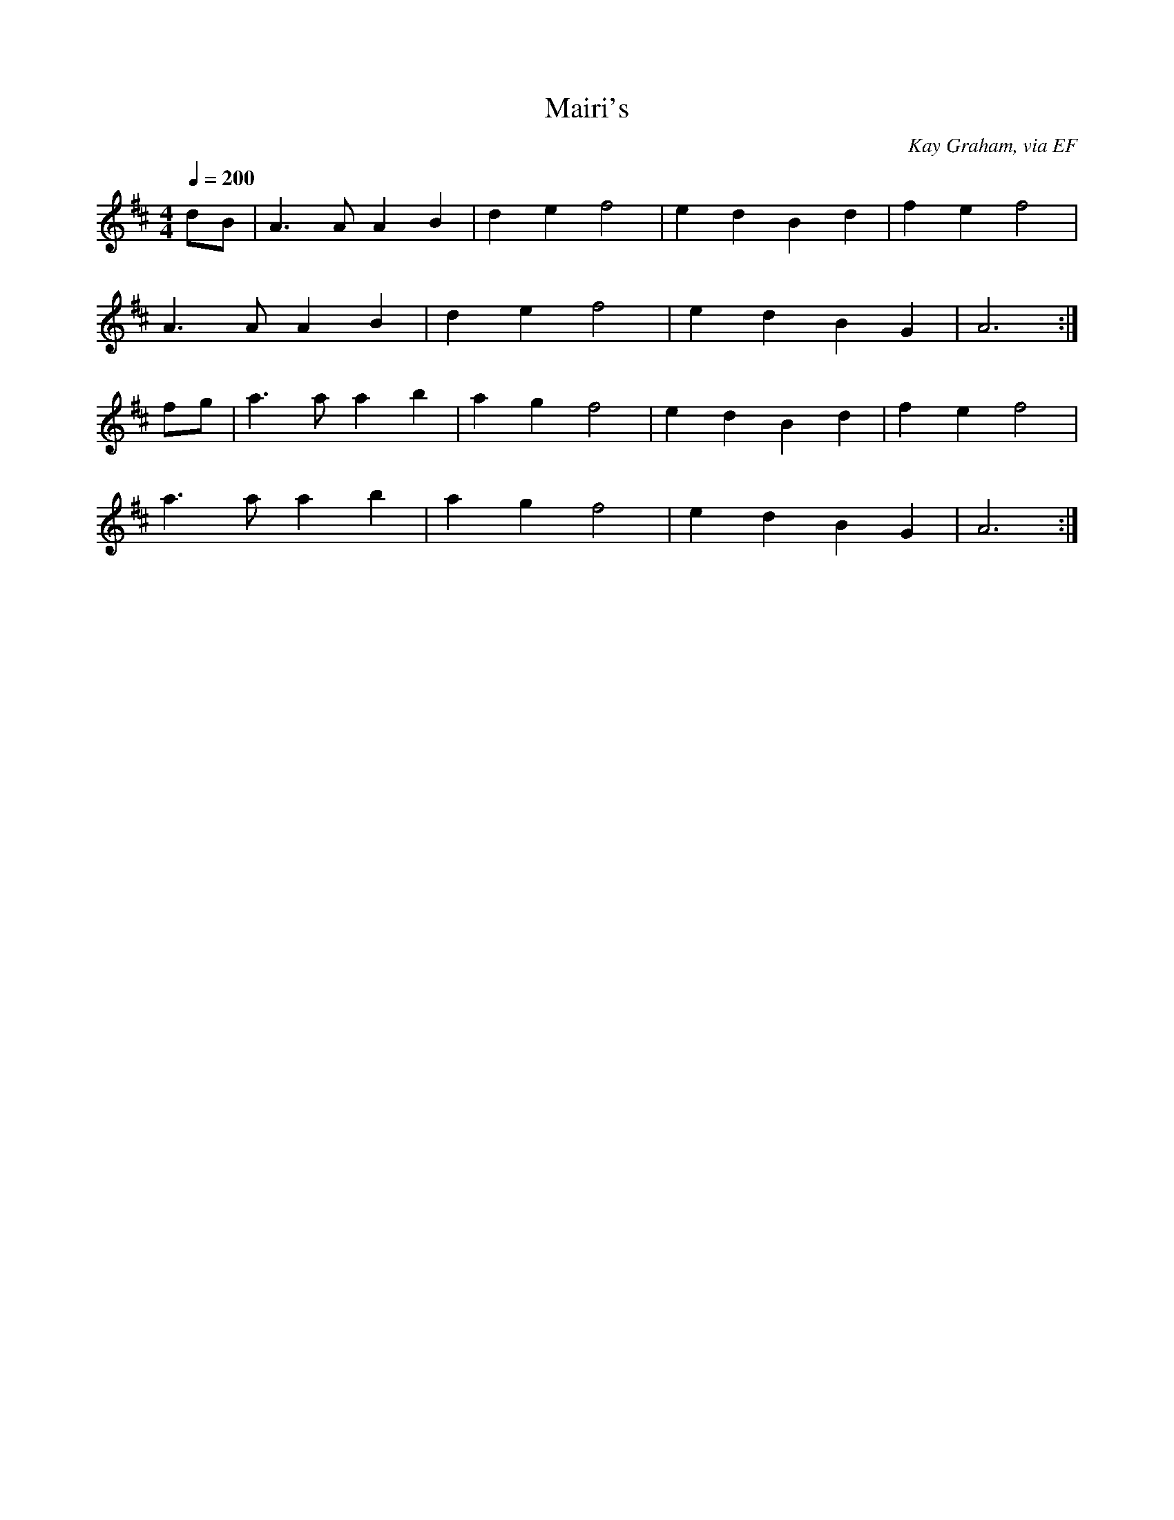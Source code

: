 X: 13
T:Mairi's 
R:Reel
C:Kay Graham, via EF
S:Nottingham Music Database
M:4/4
L:1/8
Q:1/4=200
K:D
dB|A3A A2B2|d2e2 f4|e2d2 B2d2|f2e2 f4|
A3A A2B2|d2e2 f4|e2d2 B2G2|A6:|
fg|a3a a2b2|a2g2 f4|e2d2 B2d2|f2e2 f4|
a3a a2b2|a2g2 f4|e2d2 B2G2|A6:|
